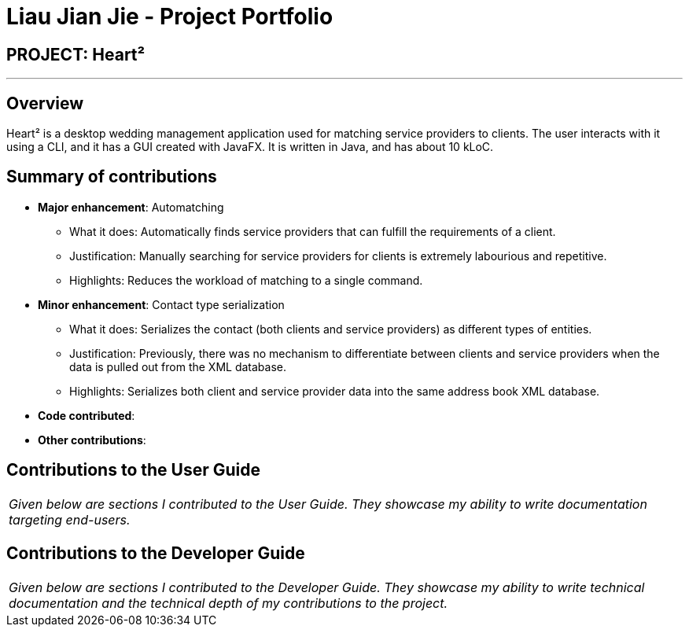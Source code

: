 = Liau Jian Jie - Project Portfolio
:site-section: AboutUs
:imagesDir: ../images
:stylesDir: ../stylesheets

== PROJECT: Heart²

---

== Overview

Heart² is a desktop wedding management application used for matching service providers to clients. The user interacts with it using a CLI, and it has a GUI created with JavaFX. It is written in Java, and has about 10 kLoC.

== Summary of contributions

* *Major enhancement*: Automatching
** What it does: Automatically finds service providers that can fulfill the requirements of a client.
** Justification: Manually searching for service providers for clients is extremely labourious and repetitive.
** Highlights: Reduces the workload of matching to a single command.

* *Minor enhancement*: Contact type serialization
** What it does: Serializes the contact (both clients and service providers) as different types of entities.
** Justification: Previously, there was no mechanism to differentiate between clients and service providers when the data is pulled out from the XML database.
** Highlights: Serializes both client and service provider data into the same address book XML database.

* *Code contributed*:

* *Other contributions*:


== Contributions to the User Guide


|===
|_Given below are sections I contributed to the User Guide. They showcase my ability to write documentation targeting end-users._
|===

== Contributions to the Developer Guide

|===
|_Given below are sections I contributed to the Developer Guide. They showcase my ability to write technical documentation and the technical depth of my contributions to the project._
|===

